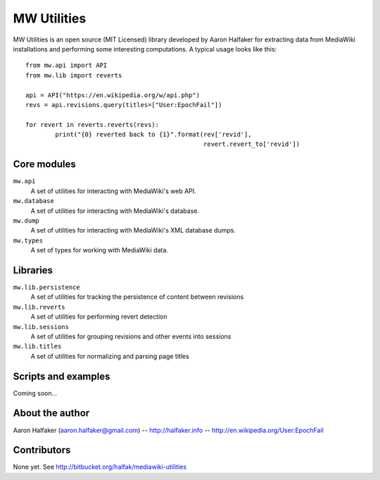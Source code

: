 ============
MW Utilities
============

MW Utilities is an open source (MIT Licensed) library developed by Aaron Halfaker for extracting data from MediaWiki installations and performing some interesting computations.  A typical usage looks like this::

	from mw.api import API
	from mw.lib import reverts
	
	api = API("https://en.wikipedia.org/w/api.php")
	revs = api.revisions.query(titles=["User:EpochFail"])
	
	for revert in reverts.reverts(revs):
		print("{0} reverted back to {1}".format(rev['revid'],
		                                        revert.revert_to['revid'])


Core modules
============
``mw.api``
	A set of utilities for interacting with MediaWiki's web API.

``mw.database``
	A set of utilities for interacting with MediaWiki's database.

``mw.dump``
	A set of utilities for interacting with MediaWiki's XML database dumps.

``mw.types``
	A set of types for working with MediaWiki data.


Libraries
=========
``mw.lib.persistence``
	A set of utilities for tracking the persistence of content between revisions

``mw.lib.reverts``
	A set of utilities for performing revert detection

``mw.lib.sessions``
	A set of utilities for grouping revisions and other events into sessions

``mw.lib.titles``
	A set of utilities for normalizing and parsing page titles


Scripts and examples
====================
Coming soon...


About the author
================
Aaron Halfaker (aaron.halfaker@gmail.com) -- http://halfaker.info -- http://en.wikipedia.org/User:EpochFail


Contributors
============
None yet.  See http://bitbucket.org/halfak/mediawiki-utilities
